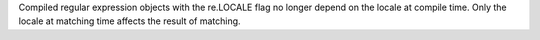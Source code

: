 Compiled regular expression objects with the re.LOCALE flag no longer depend
on the locale at compile time.  Only the locale at matching time affects the
result of matching.
